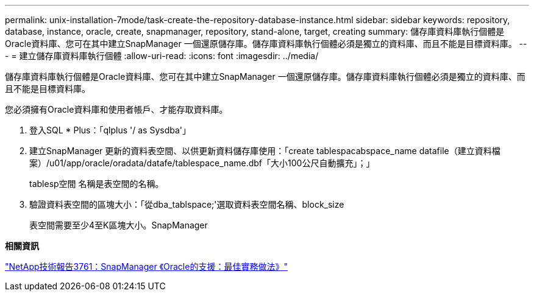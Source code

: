 ---
permalink: unix-installation-7mode/task-create-the-repository-database-instance.html 
sidebar: sidebar 
keywords: repository, database, instance, oracle, create, snapmanager, repository, stand-alone, target, creating 
summary: 儲存庫資料庫執行個體是Oracle資料庫、您可在其中建立SnapManager 一個還原儲存庫。儲存庫資料庫執行個體必須是獨立的資料庫、而且不能是目標資料庫。 
---
= 建立儲存庫資料庫執行個體
:allow-uri-read: 
:icons: font
:imagesdir: ../media/


[role="lead"]
儲存庫資料庫執行個體是Oracle資料庫、您可在其中建立SnapManager 一個還原儲存庫。儲存庫資料庫執行個體必須是獨立的資料庫、而且不能是目標資料庫。

您必須擁有Oracle資料庫和使用者帳戶、才能存取資料庫。

. 登入SQL * Plus：「qlplus '/ as Sysdba'」
. 建立SnapManager 更新的資料表空間、以供更新資料儲存庫使用：「create tablespacabspace_name datafile（建立資料檔案）/u01/app/oracle/oradata/datafe/tablespace_name.dbf「大小100公尺自動擴充」；」
+
tablesp空間 名稱是表空間的名稱。

. 驗證資料表空間的區塊大小：「從dba_tablspace;'選取資料表空間名稱、block_size
+
表空間需要至少4至K區塊大小。SnapManager



*相關資訊*

http://www.netapp.com/us/media/tr-3761.pdf["NetApp技術報告3761：SnapManager 《Oracle的支援：最佳實務做法》"]
